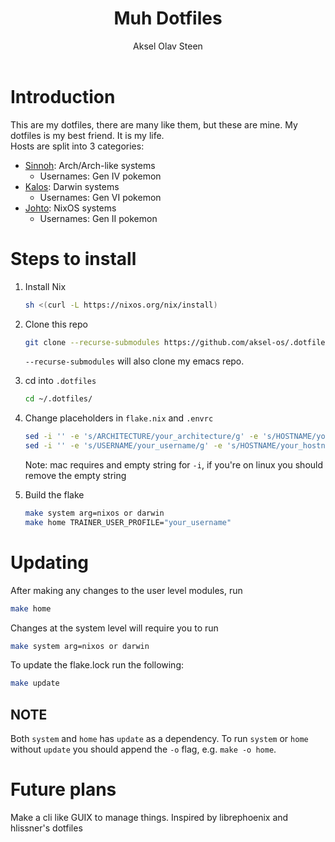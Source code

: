 
#+title: Muh Dotfiles
#+author: Aksel Olav Steen
#+options: toc:nil

* Introduction
  This are my dotfiles, there are many like them, but these are mine. My
  dotfiles is my best friend. It is my life. \\
  
  Hosts are split into 3 categories:
  - [[./hosts/sinnoh/README.org][Sinnoh]]: Arch/Arch-like systems
    + Usernames: Gen IV pokemon
  - [[./hosts/kalos/README.org][Kalos]]: Darwin systems
    * Usernames: Gen VI pokemon
  - [[./hosts/johto/README.org][Johto]]: NixOS systems
    * Usernames: Gen II pokemon

   

* Steps to install

  1. Install Nix
    #+begin_src sh
    sh <(curl -L https://nixos.org/nix/install)
    #+end_src

  2. Clone this repo
    #+begin_src sh
    git clone --recurse-submodules https://github.com/aksel-os/.dotfiles.git    
    #+end_src

    =--recurse-submodules= will also clone my emacs repo.

  3. cd into =.dotfiles=
   #+begin_src sh
   cd ~/.dotfiles/
   #+end_src

  4. Change placeholders in =flake.nix= and =.envrc=
   #+begin_src sh
   sed -i '' -e 's/ARCHITECTURE/your_architecture/g' -e 's/HOSTNAME/your_hostname/g' -e 's/USERNAME/your_username/g' flake.nix
   sed -i '' -e 's/USERNAME/your_username/g' -e 's/HOSTNAME/your_hostname/g' .envrc
   #+end_src

   Note: mac requires and empty string for =-i=, if you're on linux you should
   remove the empty string

  5. Build the flake
    #+begin_src sh    
    make system arg=nixos or darwin
    make home TRAINER_USER_PROFILE="your_username"
    #+end_src
* Updating

After making any changes to the user level modules, run
#+begin_src sh
make home
#+end_src

Changes at the system level will require you to run
#+begin_src sh
make system arg=nixos or darwin
#+end_src

To update the flake.lock run the following:
#+begin_src sh
make update
#+end_src

** NOTE
Both =system= and =home= has =update= as a dependency. To run =system= or =home=
without =update= you should append the =-o= flag, e.g. =make -o home=. 

* Future plans
Make a cli like GUIX to manage things. Inspired by librephoenix and hlissner's dotfiles
